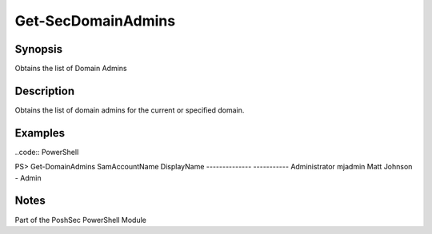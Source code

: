 Get-SecDomainAdmins
================

Synopsis
--------

Obtains the list of Domain Admins

Description
-----------

Obtains the list of domain admins for the current or specified domain.

Examples
--------
..code:: PowerShell

PS> Get-DomainAdmins
SamAccountName      DisplayName
--------------     -----------
Administrator       
mjadmin             Matt Johnson - Admin

Notes
-----
Part of the PoshSec PowerShell Module